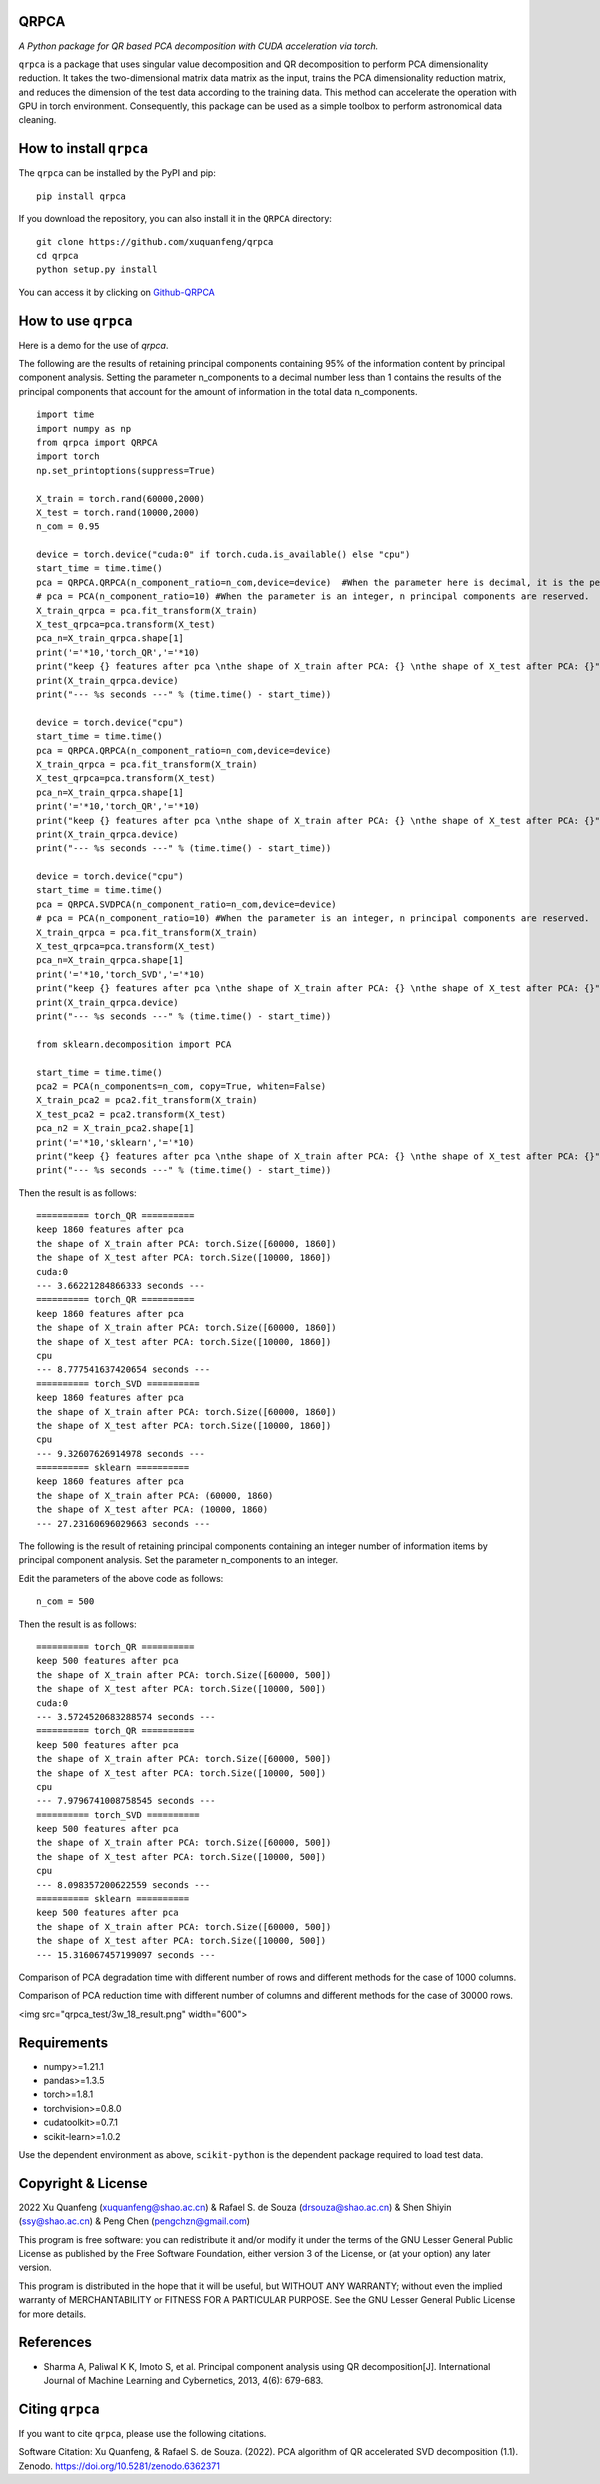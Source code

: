 QRPCA
=======


*A Python package for QR based PCA decomposition with CUDA acceleration via torch.*

``qrpca`` is a package that uses singular value decomposition and QR decomposition to perform PCA dimensionality reduction. It takes the two-dimensional matrix data matrix as the input, trains the PCA dimensionality reduction matrix, and reduces the dimension of the test data according to the training data. This method can accelerate the operation with GPU in torch environment. Consequently, this package can be used as a simple toolbox to perform astronomical data cleaning.

How to install ``qrpca``
==========================

The ``qrpca`` can be installed by the PyPI and pip:

::

   pip install qrpca

If you download the repository, you can also install it in the ``QRPCA`` directory:

::

   git clone https://github.com/xuquanfeng/qrpca
   cd qrpca
   python setup.py install

You can access it by clicking on `Github-QRPCA <https://github.com/xuquanfeng/qrpca>`_

How to use ``qrpca``
======================

Here is a demo for the use of `qrpca`.

The following are the results of retaining principal components containing 95% of the information content by principal component analysis.
Setting the parameter n_components to a decimal number less than 1 contains the results of the principal components that account for the amount of information in the total data n_components.

::

   import time
   import numpy as np
   from qrpca import QRPCA
   import torch
   np.set_printoptions(suppress=True)

   X_train = torch.rand(60000,2000)
   X_test = torch.rand(10000,2000)
   n_com = 0.95

   device = torch.device("cuda:0" if torch.cuda.is_available() else "cpu")
   start_time = time.time()
   pca = QRPCA.QRPCA(n_component_ratio=n_com,device=device)  #When the parameter here is decimal, it is the percentage of information retained.
   # pca = PCA(n_component_ratio=10) #When the parameter is an integer, n principal components are reserved.
   X_train_qrpca = pca.fit_transform(X_train)
   X_test_qrpca=pca.transform(X_test)
   pca_n=X_train_qrpca.shape[1]
   print('='*10,'torch_QR','='*10)
   print("keep {} features after pca \nthe shape of X_train after PCA: {} \nthe shape of X_test after PCA: {}".format(pca_n,X_train_qrpca.shape,X_test_qrpca.shape))
   print(X_train_qrpca.device)
   print("--- %s seconds ---" % (time.time() - start_time))

   device = torch.device("cpu")
   start_time = time.time()
   pca = QRPCA.QRPCA(n_component_ratio=n_com,device=device)
   X_train_qrpca = pca.fit_transform(X_train)
   X_test_qrpca=pca.transform(X_test)
   pca_n=X_train_qrpca.shape[1]
   print('='*10,'torch_QR','='*10)
   print("keep {} features after pca \nthe shape of X_train after PCA: {} \nthe shape of X_test after PCA: {}".format(pca_n,X_train_qrpca.shape,X_test_qrpca.shape))
   print(X_train_qrpca.device)
   print("--- %s seconds ---" % (time.time() - start_time))

   device = torch.device("cpu")
   start_time = time.time()
   pca = QRPCA.SVDPCA(n_component_ratio=n_com,device=device)
   # pca = PCA(n_component_ratio=10) #When the parameter is an integer, n principal components are reserved.
   X_train_qrpca = pca.fit_transform(X_train)
   X_test_qrpca=pca.transform(X_test)
   pca_n=X_train_qrpca.shape[1]
   print('='*10,'torch_SVD','='*10)
   print("keep {} features after pca \nthe shape of X_train after PCA: {} \nthe shape of X_test after PCA: {}".format(pca_n,X_train_qrpca.shape,X_test_qrpca.shape))
   print(X_train_qrpca.device)
   print("--- %s seconds ---" % (time.time() - start_time))

   from sklearn.decomposition import PCA

   start_time = time.time()
   pca2 = PCA(n_components=n_com, copy=True, whiten=False)
   X_train_pca2 = pca2.fit_transform(X_train)
   X_test_pca2 = pca2.transform(X_test)
   pca_n2 = X_train_pca2.shape[1]
   print('='*10,'sklearn','='*10)
   print("keep {} features after pca \nthe shape of X_train after PCA: {} \nthe shape of X_test after PCA: {}".format(pca_n,X_train_qrpca.shape,X_test_qrpca.shape))
   print("--- %s seconds ---" % (time.time() - start_time))

Then the result is as follows:

::

   ========== torch_QR ==========
   keep 1860 features after pca 
   the shape of X_train after PCA: torch.Size([60000, 1860]) 
   the shape of X_test after PCA: torch.Size([10000, 1860])
   cuda:0
   --- 3.66221284866333 seconds ---
   ========== torch_QR ==========
   keep 1860 features after pca 
   the shape of X_train after PCA: torch.Size([60000, 1860]) 
   the shape of X_test after PCA: torch.Size([10000, 1860])
   cpu
   --- 8.777541637420654 seconds ---
   ========== torch_SVD ==========
   keep 1860 features after pca 
   the shape of X_train after PCA: torch.Size([60000, 1860]) 
   the shape of X_test after PCA: torch.Size([10000, 1860])
   cpu
   --- 9.32607626914978 seconds ---
   ========== sklearn ==========
   keep 1860 features after pca 
   the shape of X_train after PCA: (60000, 1860) 
   the shape of X_test after PCA: (10000, 1860)
   --- 27.23160696029663 seconds ---

The following is the result of retaining principal components containing an integer number of information items by principal component analysis.
Set the parameter n_components to an integer.

Edit the parameters of the above code as follows:

::

   n_com = 500
   
Then the result is as follows:
::

   ========== torch_QR ==========
   keep 500 features after pca 
   the shape of X_train after PCA: torch.Size([60000, 500]) 
   the shape of X_test after PCA: torch.Size([10000, 500])
   cuda:0
   --- 3.5724520683288574 seconds ---
   ========== torch_QR ==========
   keep 500 features after pca 
   the shape of X_train after PCA: torch.Size([60000, 500]) 
   the shape of X_test after PCA: torch.Size([10000, 500])
   cpu
   --- 7.9796741008758545 seconds ---
   ========== torch_SVD ==========
   keep 500 features after pca 
   the shape of X_train after PCA: torch.Size([60000, 500]) 
   the shape of X_test after PCA: torch.Size([10000, 500])
   cpu
   --- 8.098357200622559 seconds ---
   ========== sklearn ==========
   keep 500 features after pca 
   the shape of X_train after PCA: torch.Size([60000, 500]) 
   the shape of X_test after PCA: torch.Size([10000, 500])
   --- 15.316067457199097 seconds ---

Comparison of PCA degradation time with different number of rows and different methods for the case of 1000 columns.

.. image:: https://github.com/pengchzn/yonder/blob/main/tests/figures/classification.png

Comparison of PCA reduction time with different number of columns and different methods for the case of 30000 rows.

<img src="qrpca_test/3w_18_result.png" width="600">


Requirements
============

-  numpy>=1.21.1
-  pandas>=1.3.5
-  torch>=1.8.1
-  torchvision>=0.8.0
-  cudatoolkit>=0.7.1
-  scikit-learn>=1.0.2

Use the dependent environment as above, ``scikit-python`` is the dependent package required to load test data.

Copyright & License
===================
2022 Xu Quanfeng (xuquanfeng@shao.ac.cn) & Rafael S. de Souza (drsouza@shao.ac.cn) & Shen Shiyin (ssy@shao.ac.cn) & Peng Chen (pengchzn@gmail.com)

This program is free software: you can redistribute it and/or modify it under the terms of the GNU Lesser General Public License as published by the Free Software Foundation, either version 3 of the License, or (at your option) any later version.

This program is distributed in the hope that it will be useful, but WITHOUT ANY WARRANTY; without even the implied warranty of MERCHANTABILITY or FITNESS FOR A PARTICULAR PURPOSE. See the GNU Lesser General Public License for more details.

References
==========

- Sharma A, Paliwal K K, Imoto S, et al. Principal component analysis using QR decomposition[J]. International Journal of Machine Learning and Cybernetics, 2013, 4(6): 679-683.


Citing ``qrpca``
=================

If you want to cite ``qrpca``, please use the following citations.

Software Citation: Xu Quanfeng, & Rafael S. de Souza. (2022). PCA algorithm of QR accelerated SVD decomposition (1.1). Zenodo. https://doi.org/10.5281/zenodo.6362371
